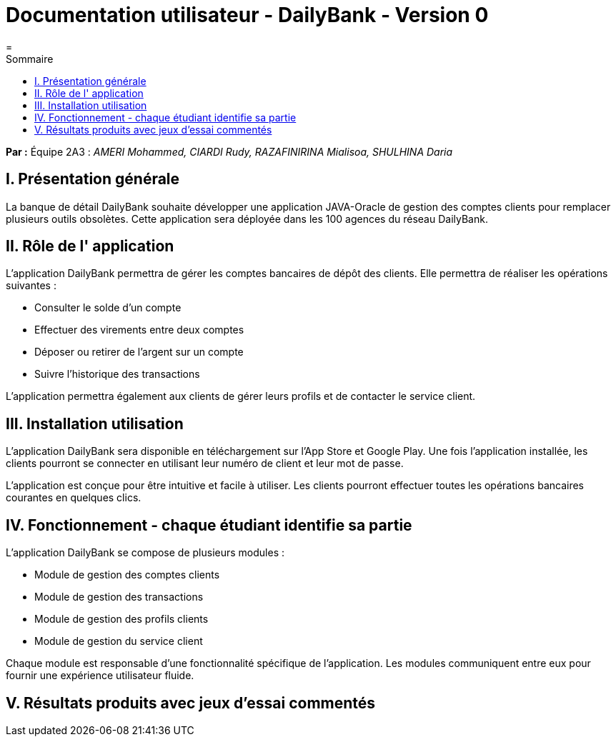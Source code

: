 = Documentation utilisateur - DailyBank - Version 0
=
:toc-title: Sommaire
:toc: auto

*Par :* Équipe 2A3 : _AMERI Mohammed, CIARDI Rudy, RAZAFINIRINA Mialisoa, SHULHINA Daria_

== I. Présentation générale
La banque de détail DailyBank souhaite développer une application JAVA-Oracle de gestion des comptes clients pour remplacer plusieurs outils obsolètes. Cette application sera déployée dans les 100 agences du réseau DailyBank.

== II. Rôle de l' application
L'application DailyBank permettra de gérer les comptes bancaires de dépôt des clients. Elle permettra de réaliser les opérations suivantes :

* Consulter le solde d'un compte
* Effectuer des virements entre deux comptes
* Déposer ou retirer de l'argent sur un compte
* Suivre l'historique des transactions

L'application permettra également aux clients de gérer leurs profils et de contacter le service client.

== III. Installation utilisation
L'application DailyBank sera disponible en téléchargement sur l'App Store et Google Play. Une fois l'application installée, les clients pourront se connecter en utilisant leur numéro de client et leur mot de passe.

L'application est conçue pour être intuitive et facile à utiliser. Les clients pourront effectuer toutes les opérations bancaires courantes en quelques clics.

== IV. Fonctionnement - chaque étudiant identifie sa partie
L'application DailyBank se compose de plusieurs modules :

* Module de gestion des comptes clients
* Module de gestion des transactions
* Module de gestion des profils clients
* Module de gestion du service client

Chaque module est responsable d'une fonctionnalité spécifique de l'application. Les modules communiquent entre eux pour fournir une expérience utilisateur fluide.

== V. Résultats produits avec jeux d'essai commentés
